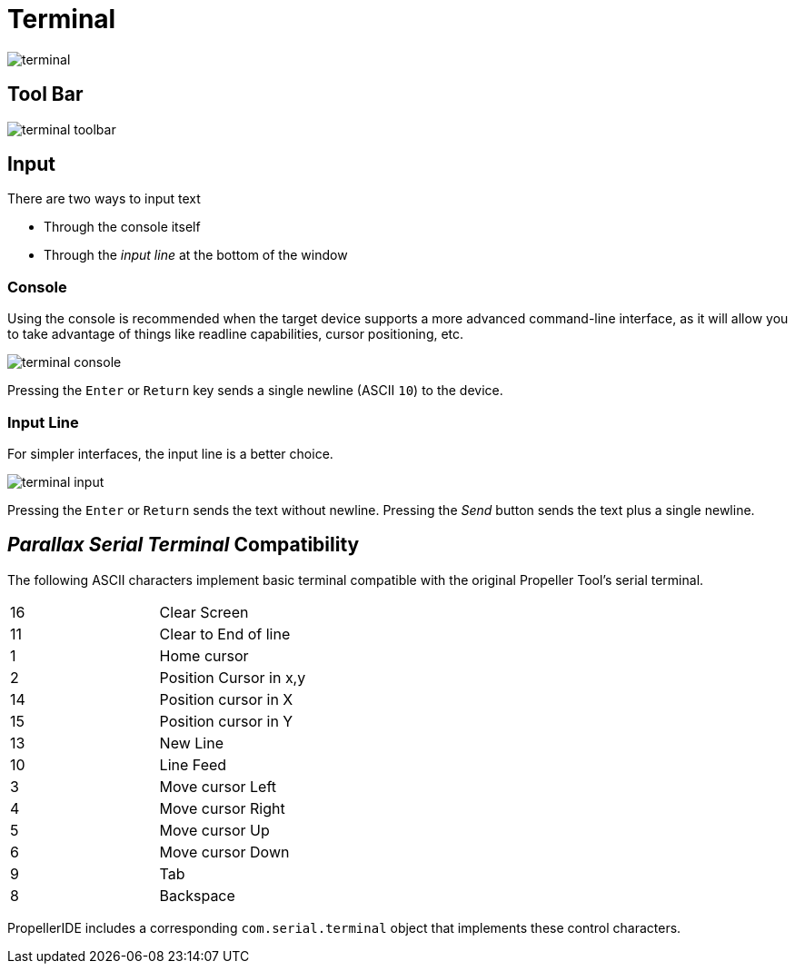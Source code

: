 # Terminal

image:terminal.png[]

## Tool Bar

image:terminal-toolbar.png[]

## Input

There are two ways to input text

- Through the console itself
- Through the _input line_ at the bottom of the window

### Console

Using the console is recommended when the target device supports a more advanced command-line interface, as it will allow you to take advantage of things like readline capabilities, cursor positioning, etc.

image:terminal-console.png[]

Pressing the `Enter` or `Return` key sends a single newline (ASCII `10`) to the device.

### Input Line

For simpler interfaces, the input line is a better choice.

image:terminal-input.png[]

Pressing the `Enter` or `Return` sends the text without newline. Pressing the _Send_ button sends the text plus a single newline.


## _Parallax Serial Terminal_ Compatibility

The following ASCII characters implement basic terminal compatible with the original Propeller Tool's serial terminal.

|===
| 16 | Clear Screen
| 11 | Clear to End of line
| 1 | Home cursor
| 2 | Position Cursor in x,y
| 14 | Position cursor in X
| 15 | Position cursor in Y
| 13 | New Line

| 10 | Line Feed
| 3 | Move cursor Left
| 4 | Move cursor Right
| 5 | Move cursor Up
| 6 | Move cursor Down
| 9 | Tab
| 8 | Backspace
|===

PropellerIDE includes a corresponding `com.serial.terminal` object that implements these control characters.